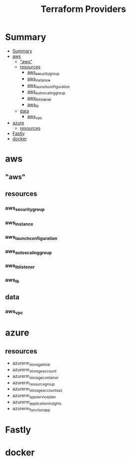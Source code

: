 #+TITLE: Terraform Providers

* Summary
:PROPERTIES:
:TOC:      :include all
:END:
:CONTENTS:
- [[#summary][Summary]]
- [[#aws][aws]]
  - [[#aws]["aws"]]
  - [[#resources][resources]]
    - [[#aws_security_group][aws_security_group]]
    - [[#aws_instance][aws_instance]]
    - [[#aws_launch_configuration][aws_launch_configuration]]
    - [[#aws_autoscaling_group][aws_autoscaling_group]]
    - [[#aws_lb_listener][aws_lb_listener]]
    - [[#aws_lb][aws_lb]]
  - [[#data][data]]
    - [[#aws_vpc][aws_vpc]]
- [[#azure][azure]]
  - [[#resources][resources]]
- [[#fastly][Fastly]]
- [[#docker][docker]]
:END:

* aws
** "aws"
** resources
*** aws_security_group
*** aws_instance
*** aws_launch_configuration
*** aws_autoscaling_group
*** aws_lb_listener
*** aws_lb
** data
*** aws_vpc
* azure
** resources
- azurerm_storage_blob
- azurerm_storage_account
- azurerm_storage_container
- azurerm_resource_group
- azurerm_storage_account_sas
- azurerm_app_service_plan
- azurerm_application_insights
- azurerm_function_app
* Fastly
* docker
